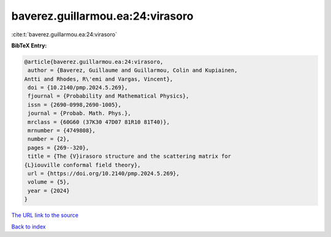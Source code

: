 baverez.guillarmou.ea:24:virasoro
=================================

:cite:t:`baverez.guillarmou.ea:24:virasoro`

**BibTeX Entry:**

.. code-block:: bibtex

   @article{baverez.guillarmou.ea:24:virasoro,
    author = {Baverez, Guillaume and Guillarmou, Colin and Kupiainen,
   Antti and Rhodes, R\'emi and Vargas, Vincent},
    doi = {10.2140/pmp.2024.5.269},
    fjournal = {Probability and Mathematical Physics},
    issn = {2690-0998,2690-1005},
    journal = {Probab. Math. Phys.},
    mrclass = {60G60 (37K30 47D07 81R10 81T40)},
    mrnumber = {4749808},
    number = {2},
    pages = {269--320},
    title = {The {V}irasoro structure and the scattering matrix for
   {L}iouville conformal field theory},
    url = {https://doi.org/10.2140/pmp.2024.5.269},
    volume = {5},
    year = {2024}
   }

`The URL link to the source <ttps://doi.org/10.2140/pmp.2024.5.269}>`__


`Back to index <../By-Cite-Keys.html>`__
